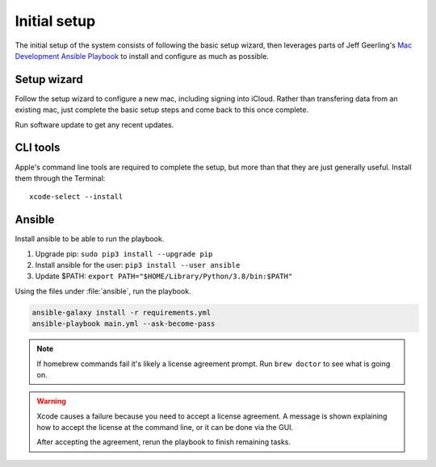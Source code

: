Initial setup
=============

The initial setup of the system consists of following the basic setup wizard,
then leverages parts of Jeff Geerling's `Mac Development Ansible Playbook`_ to 
install and configure as much as possible.

Setup wizard
------------

Follow the setup wizard to configure a new mac, including signing into iCloud.
Rather than transfering data from an existing mac, just complete the basic setup
steps and come back to this once complete.

Run software update to get any recent updates.

CLI tools
---------

Apple's command line tools are required to complete the setup, but more than that
they are just generally useful. Install them through the Terminal::

    xcode-select --install

Ansible
--------

Install ansible to be able to run the playbook.

1. Upgrade pip: ``sudo pip3 install --upgrade pip``
2. Install ansible for the user: ``pip3 install --user ansible``
3. Update $PATH: ``export PATH="$HOME/Library/Python/3.8/bin:$PATH"``

Using the files under :file:`ansible`, run the playbook.

.. code-block::

   ansible-galaxy install -r requirements.yml
   ansible-playbook main.yml --ask-become-pass

.. note::

    If homebrew commands fail it's likely a license agreement prompt. Run
    ``brew doctor`` to see what is going on.

.. warning::

    Xcode causes a failure because you need to accept a license agreement. A message is shown
    explaining how to accept the license at the command line, or it can be done via the GUI.

    After accepting the agreement, rerun the playbook to finish remaining tasks.

.. _Mac Development Ansible Playbook: https://github.com/geerlingguy/mac-dev-playbook